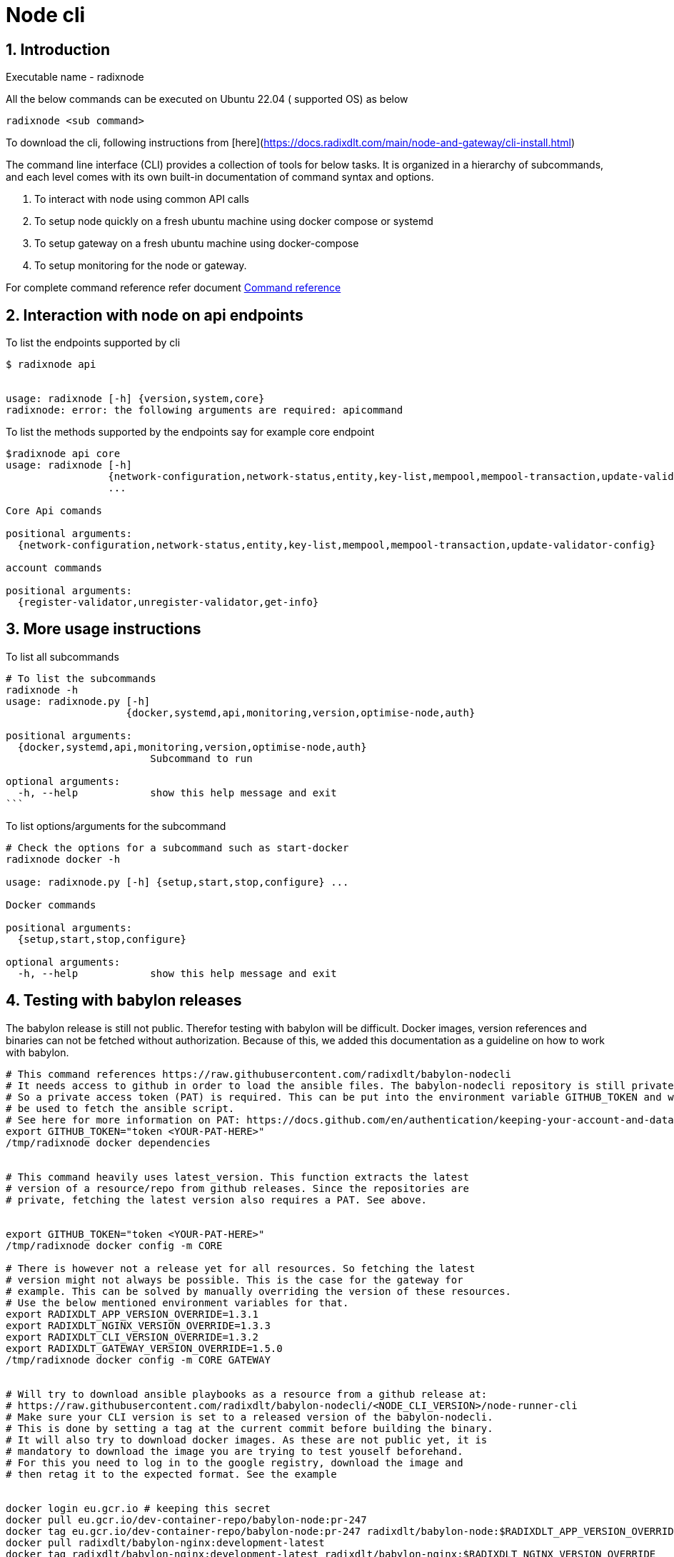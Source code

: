 
= Node cli

:sectnums:
== Introduction

Executable name - radixnode

All the below commands can be executed on Ubuntu 22.04 ( supported OS) as below
[source, bash]
----
radixnode <sub command>
----

To download the cli, following instructions from [here](https://docs.radixdlt.com/main/node-and-gateway/cli-install.html)

The command line interface (CLI) provides a collection of tools for below tasks.
It is organized in a hierarchy of subcommands, and each level comes with its own built-in documentation of command syntax and options.

. To interact with node using common API calls
. To setup node quickly on a fresh ubuntu machine using docker compose or systemd
. To setup gateway on a fresh ubuntu machine using docker-compose
. To setup monitoring for the node or gateway.

For complete command reference refer document xref:docs/command_reference.adoc[Command reference]

== Interaction with node on api endpoints


To list the endpoints supported by cli
[source, bash]
----
$ radixnode api


usage: radixnode [-h] {version,system,core}
radixnode: error: the following arguments are required: apicommand
----

To list the methods supported by the endpoints say for example core endpoint

[source, bash]
----
$radixnode api core
usage: radixnode [-h]
                 {network-configuration,network-status,entity,key-list,mempool,mempool-transaction,update-validator-config}
                 ...

Core Api comands

positional arguments:
  {network-configuration,network-status,entity,key-list,mempool,mempool-transaction,update-validator-config}

account commands

positional arguments:
  {register-validator,unregister-validator,get-info}
----


== More usage instructions

To list all subcommands
[source, bash]
----
# To list the subcommands
radixnode -h
usage: radixnode.py [-h]
                    {docker,systemd,api,monitoring,version,optimise-node,auth}

positional arguments:
  {docker,systemd,api,monitoring,version,optimise-node,auth}
                        Subcommand to run

optional arguments:
  -h, --help            show this help message and exit
```
----

To list options/arguments for the subcommand
[source, bash]
----
# Check the options for a subcommand such as start-docker
radixnode docker -h

usage: radixnode.py [-h] {setup,start,stop,configure} ...

Docker commands

positional arguments:
  {setup,start,stop,configure}

optional arguments:
  -h, --help            show this help message and exit

----


== Testing with babylon releases

The babylon release is still not public. Therefor testing with babylon will be difficult.
Docker images, version references and binaries can not be fetched without authorization. Because of this, we added this
documentation as a guideline on how to work with babylon.

[source, bash]
----
# This command references https://raw.githubusercontent.com/radixdlt/babylon-nodecli
# It needs access to github in order to load the ansible files. The babylon-nodecli repository is still private.
# So a private access token (PAT) is required. This can be put into the environment variable GITHUB_TOKEN and will then
# be used to fetch the ansible script.
# See here for more information on PAT: https://docs.github.com/en/authentication/keeping-your-account-and-data-secure/creating-a-personal-access-token
export GITHUB_TOKEN="token <YOUR-PAT-HERE>"
/tmp/radixnode docker dependencies


# This command heavily uses latest_version. This function extracts the latest
# version of a resource/repo from github releases. Since the repositories are
# private, fetching the latest version also requires a PAT. See above.


export GITHUB_TOKEN="token <YOUR-PAT-HERE>"
/tmp/radixnode docker config -m CORE

# There is however not a release yet for all resources. So fetching the latest
# version might not always be possible. This is the case for the gateway for
# example. This can be solved by manually overriding the version of these resources.
# Use the below mentioned environment variables for that.
export RADIXDLT_APP_VERSION_OVERRIDE=1.3.1
export RADIXDLT_NGINX_VERSION_OVERRIDE=1.3.3
export RADIXDLT_CLI_VERSION_OVERRIDE=1.3.2
export RADIXDLT_GATEWAY_VERSION_OVERRIDE=1.5.0
/tmp/radixnode docker config -m CORE GATEWAY


# Will try to download ansible playbooks as a resource from a github release at:
# https://raw.githubusercontent.com/radixdlt/babylon-nodecli/<NODE_CLI_VERSION>/node-runner-cli
# Make sure your CLI version is set to a released version of the babylon-nodecli.
# This is done by setting a tag at the current commit before building the binary.
# It will also try to download docker images. As these are not public yet, it is
# mandatory to download the image you are trying to test youself beforehand.
# For this you need to log in to the google registry, download the image and
# then retag it to the expected format. See the example


docker login eu.gcr.io # keeping this secret
docker pull eu.gcr.io/dev-container-repo/babylon-node:pr-247
docker tag eu.gcr.io/dev-container-repo/babylon-node:pr-247 radixdlt/babylon-node:$RADIXDLT_APP_VERSION_OVERRIDE
docker pull radixdlt/babylon-nginx:development-latest
docker tag radixdlt/babylon-nginx:development-latest radixdlt/babylon-nginx:$RADIXDLT_NGINX_VERSION_OVERRIDE

/tmp/radixnode docker install
----